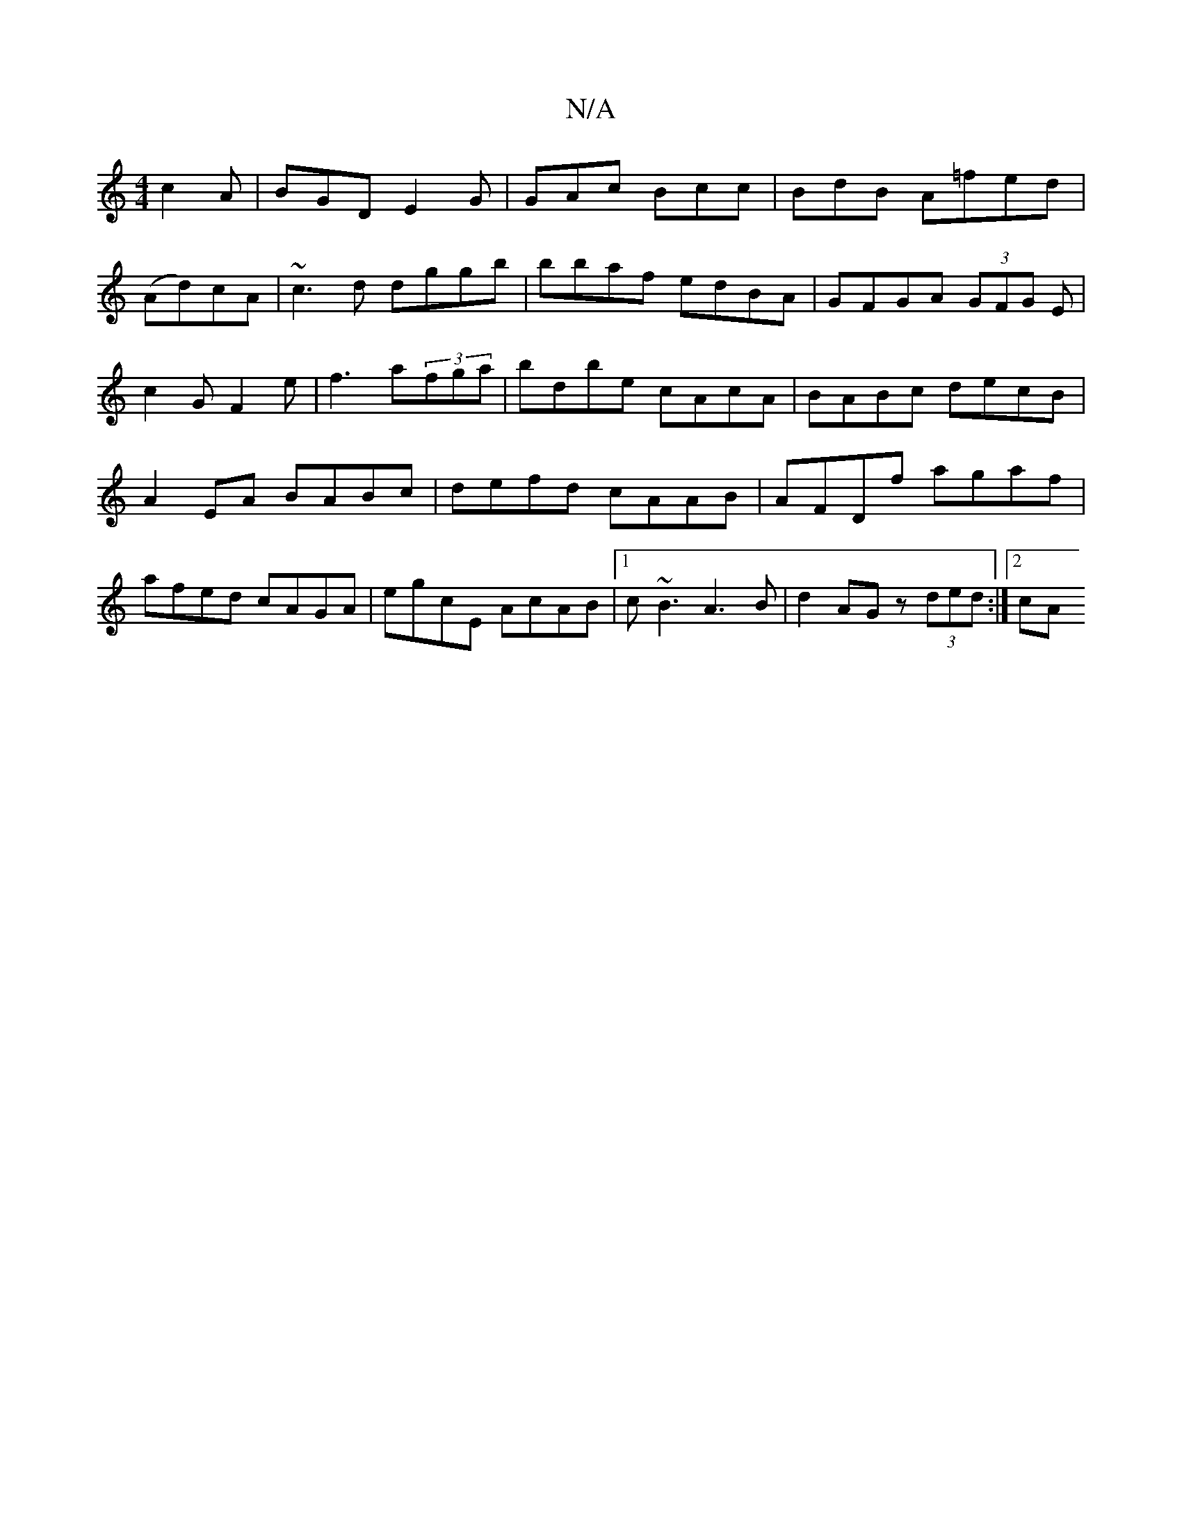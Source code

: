 X:1
T:N/A
M:4/4
R:N/A
K:Cmajor
 c2 A|BGD E2 G|GAc Bcc|BdB A=fed|
(Ad)cA | ~c3 d dggb|bbaf edBA|GFGA (3GFG E|c2G F2 e|f3 a(3fga | bdbe cAcA | BABc decB |A2 EA BABc|defd cAAB|AFDf agaf|afed cAGA|egcE AcAB|1 c~B3 A3B|d2AG z(3ded:|2 cA